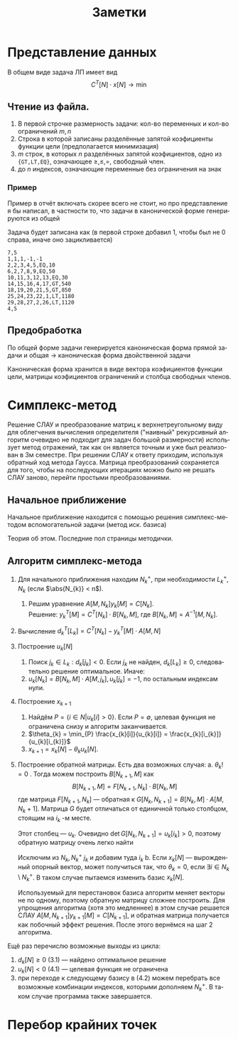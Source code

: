 #+title: Заметки
#+LANGUAGE: ru
#+LATEX_CLASS: article
#+LATEX_CLASS_OPTIONS: [a4paper,fleqn,12pt]
#+LATEX_HEADER: \usepackage[lmargin=15mm, rmargin=15mm, tmargin=2cm, bmargin=2cm]{geometry}

* Представление данных
В общем виде задача ЛП имеет вид
\[
C^{T}[N] \cdot x[N] \to \min
\]
\begin{cases}
A[M_{1},N]\cdot x[N] \geq b[M_{1}]\\
A[M_{2},N] \cdot x[N] = b[M_{2}]\\
x[N_{1}] \geq 0
\end{cases}
** Чтение из файла.
1. В первой строчке размерность задачи: кол-во переменных и кол-во ограничений $m,n$
2. Строка в которой записаны разделённые запятой коэфициенты функции цели (предполагается минимизация)
3. $m$ строк, в которых $n$ разделённых запятой коэфициентов, одно из ={GT,LT,EQ}=, означающее $\ge,\le,=$, свободный член.
4. до $n$ индексов, означающие переменные без ограничения на знак
*** Пример
Пример в отчёт включать скорее всего не стоит, но про представление я бы написал, в частности то, что задачи в
канонической форме генерируются из общей

Задача будет записана как (в первой строке добавил 1, чтобы был не 0 справа, иначе оно зацикливается)
#+begin_src csv :tangle build/task.csv :comments no
7,5
1,1,1,-1,-1
2,2,3,4,5,EQ,10
6,2,7,8,9,EQ,50
10,11,3,12,13,EQ,30
14,15,16,4,17,GT,540
18,19,20,21,5,GT,850
25,24,23,22,1,LT,1180
29,28,27,2,26,LT,1120
4,5
#+end_src
** Предобработка
По общей форме задачи генерируется каноническая форма прямой задачи и общая \to каноническая форма двойственной задачи

Каноническая форма хранится в виде вектора коэфициентов функции цели, матрицы коэфициентов ограничений и столбца
свободных членов.
* Симплекс-метод
Решение СЛАУ и преобразование матриц к верхнетреугольному виду для облегчения вычисления определителя ("наивный"
рекурсивный алгоритм очевидно не подходит для задач большой размерности) использует метод отражений, так как он является
точным и уже был реализован в 3м семестре. При решении СЛАУ к ответу приходим, используя обратный ход метода Гаусса.
Матрица преобразований сохраняется для того, чтобы на последующих итерациях можно было не решать СЛАУ заново, перейти
простыми преобразованиями.
** Начальное приближение
Начальное приближение находится с помощью решения симплекс-методом вспомогательной задачи (метод иск. базиса)

Теория об этом. Последние пол страницы методички.
** Алгоритм симплекс-метода
1. Для начального приближения находим $N_{k}^{+}$, при необходимости $L_{k}^{+}$, $N_{k}$ (если $\abs{N_{k}} < n$).
   1. Решим уравнение $A[M,N_{k}] y_{k}[M] = C[N_{k}]$.\\
       Решение: $y_{k}^{T}[M] = C^{T}[N_{k}] \cdot B[N_{k},M]$, где $B[N_{k},M] = A^{-1}[M,N_{k}]$.
2. Вычисление $d^{T}_{k}[L_{k}] = C^{T}[N_{k}] - y_{k}^{T}[M] \cdot A[M,N]$
3. Построение $u_{k}[N]$
   1. Поиск $j_{k} \in L_{k}: d_{k}[j_{k}] < 0$. Если $j_{k}$ не найден, $d_{k}[L_{k}] \geq 0$, следовательно решение
      оптимальное. Иначе:
   2. $u_{k}[N_{k}] = B[N_{k},M]\cdot A[M,j_{k}], u_{k}[j_{k}] = -1$, по остальным индексам нули.
4. Построение $x_{k+1}$
   1. Найдём $P = \{i \in N| u_{k}[i] > 0\}$. Если $P = \emptyset$, целевая функция не ограничена снизу и алгоритм заканчивается.
   2. $\theta_{k} = \min_{P} \frac{x_{k}[i]}{u_{k}[i]} = \frac{x_{k}[i_{k}]}{u_{k}[i_{k}]}$
   3. $x_{k+1} = x_{k}[N] - \theta_{k}u_{k}[N]$.
5. Построение обратной матрицы. Есть два возможных случая:
   a. $\theta_k !=0$ . Тогда можем построить $B[N_{k+1},M]$ как
      \[
    B[N_{k+1},M] = F[N_{k+1},N_k]\cdot B[N_k,M]
    \]
        где матрица $F[N_{k+1},N_k]$ --- обратная к $G[N_k,N_{k+1}] = B[N_k,M]\cdot A[M,N_k+1]$. Матрица $G$ будет отличаться от
        единичной только столбцом, стоящим на $i_k$ -м месте.

        Этот столбец --- $u_k$. Очевидно $\det G [N_k,N_{k+1}] = u_k[i_k] > 0$, поэтому обратную матрицу очень легко
      найти
      #+begin_export latex
            \[
      F[N_{k+1},N_k] = \begin{pmatrix}
                           1 & \cdots & - u_k[1] / u_k[i_k] & \cdots & 0\\
                           \vdots & \ddots & . & . & \vdots\\
                           0 & . & 1 / u_k [i_k] & . & 0\\
                           \vdots & . & . & \ddots & \vdots\\
                           0 & \cdots & - u_k[m] / u_k[i_k] & \cdots & 1\\
      \end{pmatrix}
            \]
            \[
      B[N_{k+1},M] = F[N_{k+1},N_k] \cdot B[N_k,M] \quad y_{k+1}^T[M] = C^{T}[N_k] \cdot B[N_{k+1},M]
            \]
      #+end_export
        Исключим из $N_{k}, N_{k}^+ \ j_k$ и добавим туда $i_k$
   b.      Если $x_{k}[N]$ --- вырожденный опорный вектор, может получиться так, что $\theta_{k} = 0$, если $\exists i \in N_{k} \setminus
        N_{k}^{+}$. В таком случае пытаемся изменить базис $x_{k}[N]$.

        Используемый для перестановок базиса алгоритм меняет векторы не по одному, поэтому обратную матрицу
        сложнее построить. Для упрощения алгоритма (хотя это медленнее) в этом случае решается СЛАУ $A[M,N_{k+1}]
        y_{k+1}[M] = C[N_{k+1}]$, и обратная матрица получается как побочный эффект решения.
        После этого вернёмся на шаг 2 алгоритма.

Ещё раз перечислю возможные выходы из цикла:
1. $d_k[N] \geq 0$ (3.1) --- найдено оптимальное решение
2. $u_k[N] < 0$ (4.1) --- целевая функция не ограничена
3. при переходе к следующему базису в (4.2) можем перебрать все возможные комбинации индексов, которыми дополняем
   $N_k^+$. В таком случае программа также завершается.
* Перебор крайних точек
